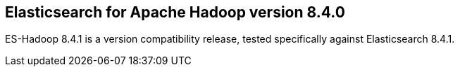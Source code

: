 [[eshadoop-8.4.1]]
== Elasticsearch for Apache Hadoop version 8.4.0

ES-Hadoop 8.4.1 is a version compatibility release, tested specifically against Elasticsearch 8.4.1.


